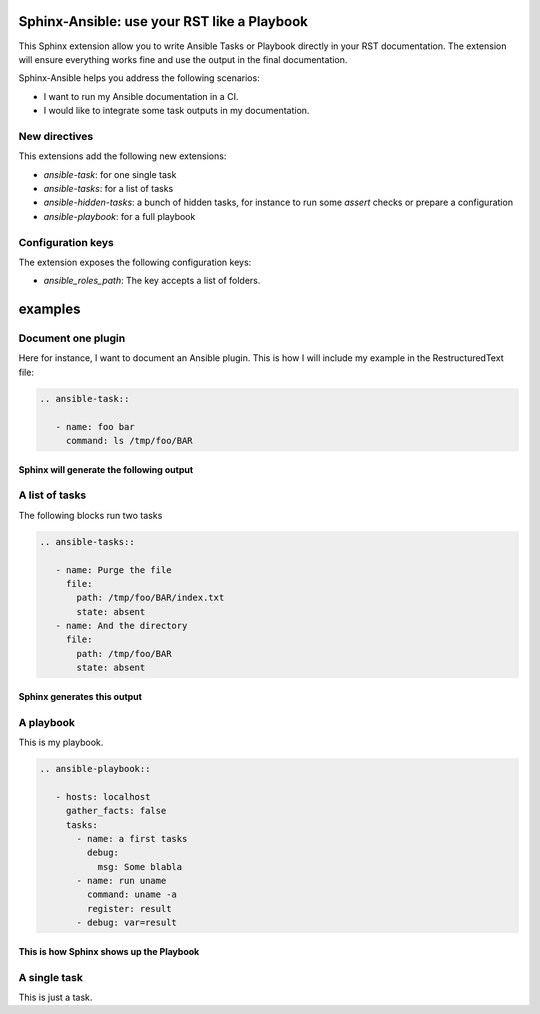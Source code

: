 ********************************************
Sphinx-Ansible: use your RST like a Playbook
********************************************


This Sphinx extension allow you to write Ansible Tasks or Playbook directly in your RST documentation.
The extension will ensure everything works fine and use the output in the final documentation.

Sphinx-Ansible helps you address the following scenarios:

- I want to run my Ansible documentation in a CI.
- I would like to integrate some task outputs in my documentation.

.. ansible-hidden-tasks::

   - name: Prepare test directory
     file:
       path: /tmp/foo/BAR
       recurse: true
       state: directory
   - name: Write a file
     file:
       path: /tmp/foo/BAR/index.txt
       state: touch


New directives
==============

This extensions add the following new extensions:

- `ansible-task`: for one single task
- `ansible-tasks`: for a list of tasks
- `ansible-hidden-tasks`: a bunch of hidden tasks, for instance to run some `assert` checks or prepare a configuration
- `ansible-playbook`: for a full playbook

Configuration keys
==================

The extension exposes the following configuration keys:

- `ansible_roles_path`: The key accepts a list of folders.

********
examples
********


Document one plugin
===================

Here for instance, I want to document an Ansible plugin. This is how I will include my example in the RestructuredText file:

.. code-block:: RST

  .. ansible-task::

     - name: foo bar
       command: ls /tmp/foo/BAR

Sphinx will generate the following output
-----------------------------------------

.. ansible-task::

   - name: foo bar
     command: ls /tmp/foo/BAR

A list of tasks
===============

The following blocks run two tasks

.. code-block:: RST

  .. ansible-tasks::

     - name: Purge the file
       file:
         path: /tmp/foo/BAR/index.txt
         state: absent
     - name: And the directory
       file:
         path: /tmp/foo/BAR
         state: absent


Sphinx generates this output
----------------------------

.. ansible-tasks::

   - name: Purge the file
     file:
       path: /tmp/foo/BAR/index.txt
       state: absent
   - name: And the directory
     file:
       path: /tmp/foo/BAR
       state: absent

A playbook
==========

This is my playbook.

.. code-block:: RST

  .. ansible-playbook::

     - hosts: localhost
       gather_facts: false
       tasks:
         - name: a first tasks
           debug:
             msg: Some blabla
         - name: run uname
           command: uname -a
           register: result
         - debug: var=result


This is how Sphinx shows up the Playbook
----------------------------------------

.. ansible-playbook::

   - hosts: localhost
     gather_facts: false
     tasks:
       - name: a first tasks
         debug:
           msg: Some blabla
       - name: run uname
         command: uname -a
         register: result
       - debug: var=result

A single task
=============

This is just a task.

.. ansible-task::

   - name: Show up the ansible_distribution of the host
     debug:
       msg: "This documentation was built on a {{ ansible_distribution  }}."
